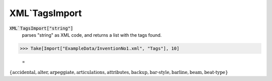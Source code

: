 XML`TagsImport
==============


:code:`XML`TagsImport["string"]`
    parses "string" as XML code, and returns a list with the tags found.





>>> Take[Import["ExampleData/InventionNo1.xml", "Tags"], 10]

    =
:math:`\left\{\text{accidental},\text{alter},\text{arpeggiate},\text{articulations},\text{attributes},\text{backup},\text{bar-style},\text{barline},\text{beam},\text{beat-type}\right\}`


